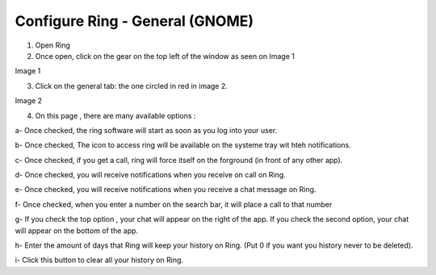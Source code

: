 .. _configuration_general_gnome:
==========================
Configure Ring - General (GNOME)
==========================

1. Open Ring

2. Once open, click on the gear on the top left of the window as seen on Image 1

.. image:: figure1.png

Image 1

3. Click on the general tab: the one circled in red in image 2.

.. image:: figure2.png

Image 2

4. On this page , there are many available options :

a- Once checked, the ring software will start as soon as you log into your user.

b- Once checked, The icon to access ring will be available on the systeme tray wit hteh notifications.

c- Once checked, if you get a call, ring will force itself on the forground (in front of any other app).

d- Once checked, you will receive notifications when you receive on call on Ring.

e- Once checked, you will receive notifications when you receive a chat message on Ring.

f- Once checked, when you enter a number on the search bar, it will place a call to that number

g- If you check the top option , your chat will appear on the right of the app. If you check the second option, your chat will appear on the bottom of the app.

h- Enter the amount of days that Ring will keep your history on Ring. (Put 0 if you want you history never to be deleted).

i- Click this button to clear all your history on Ring.

